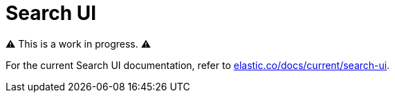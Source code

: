 :doctype: book

= Search UI

⚠️ This is a work in progress. ⚠️

For the current Search UI documentation, refer to https://www.elastic.co/docs/current/search-ui/overview[elastic.co/docs/current/search-ui].
